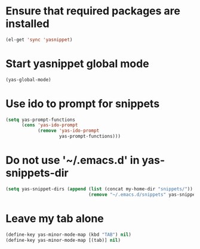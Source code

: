 * Ensure that required packages are installed
  #+begin_src emacs-lisp
    (el-get 'sync 'yasnippet)
  #+end_src


* Start yasnippet global mode
  #+begin_src emacs-lisp
    (yas-global-mode)
  #+end_src


* Use ido to prompt for snippets
  #+begin_src emacs-lisp
    (setq yas-prompt-functions
          (cons 'yas-ido-prompt
                (remove 'yas-ido-prompt
                        yas-prompt-functions)))
  #+end_src


* Do not use '~/.emacs.d' in yas-snippets-dir
  #+begin_src emacs-lisp
    (setq yas-snippet-dirs (append (list (concat my-home-dir "snippets/"))
                                   (remove "~/.emacs.d/snippets" yas-snippet-dirs)))
  #+end_src


* Leave my tab alone
  #+begin_src emacs-lisp
    (define-key yas-minor-mode-map (kbd "TAB") nil)
    (define-key yas-minor-mode-map [(tab)] nil)
  #+end_src
